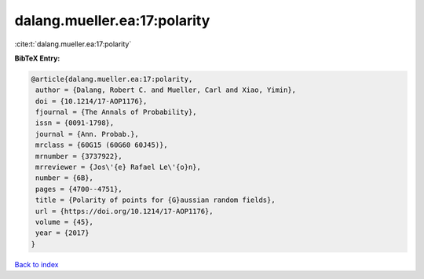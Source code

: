 dalang.mueller.ea:17:polarity
=============================

:cite:t:`dalang.mueller.ea:17:polarity`

**BibTeX Entry:**

.. code-block:: bibtex

   @article{dalang.mueller.ea:17:polarity,
    author = {Dalang, Robert C. and Mueller, Carl and Xiao, Yimin},
    doi = {10.1214/17-AOP1176},
    fjournal = {The Annals of Probability},
    issn = {0091-1798},
    journal = {Ann. Probab.},
    mrclass = {60G15 (60G60 60J45)},
    mrnumber = {3737922},
    mrreviewer = {Jos\'{e} Rafael Le\'{o}n},
    number = {6B},
    pages = {4700--4751},
    title = {Polarity of points for {G}aussian random fields},
    url = {https://doi.org/10.1214/17-AOP1176},
    volume = {45},
    year = {2017}
   }

`Back to index <../By-Cite-Keys.rst>`_
